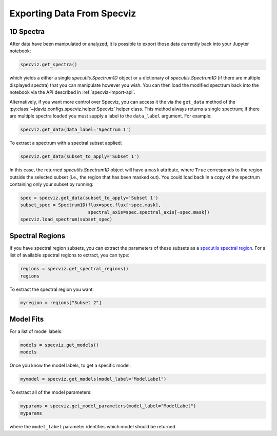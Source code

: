 .. _specviz-export-data:

***************************
Exporting Data From Specviz
***************************

1D Spectra
==========

After data have been manipulated or analyzed, it is possible to export
those data currently back into your Jupyter notebook:

.. code-block:: python

    specviz.get_spectra()

which yields a either a single `specutils.Spectrum1D` object or a dictionary of 
`specutils.Spectrum1D` (if there are multiple displayed spectra) that you can
manipulate however you wish.  You can then load the modified spectrum back into
the notebook via the API described in :ref:`specviz-import-api`.

Alternatively, if you want more control over Specviz, you can access it the
via the ``get_data`` method of the
:py:class:`~jdaviz.configs.specviz.helper.Specviz` helper class. This method always
returns a single spectrum; if there are multiple spectra loaded you must supply a
label to the ``data_label`` argument. For example:

.. code-block:: python

    specviz.get_data(data_label='Spectrum 1')

To extract a spectrum with a spectral subset applied:

.. code-block:: python

    specviz.get_data(subset_to_apply='Subset 1')

In this case, the returned `specutils.Spectrum1D` object will have a ``mask``
attribute, where ``True`` corresponds to the region outside the selected subset
(i.e., the region that has been masked out). You could load back in a copy of the
spectrum containing only your subset by running:

.. code-block:: python

    spec = specviz.get_data(subset_to_apply='Subset 1')
    subset_spec = Spectrum1D(flux=spec.flux[~spec.mask],
                             spectral_axis=spec.spectral_axis[~spec.mask])
    specviz.load_spectrum(subset_spec)

.. seealso::

    :ref:`Export From Plugins <specviz-plugins>`
        Calculations (i.e., not spectroscopic data) from the plugins can also be exported back into the Jupyter notebook in some cases.

Spectral Regions
================

If you have spectral region subsets, you can extract the parameters of these subsets
as a `specutils spectral region <https://specutils.readthedocs.io/en/stable/spectral_regions.html>`_.
For a list of available spectral regions to extract, you can type:

.. code-block:: python

    regions = specviz.get_spectral_regions()
    regions

To extract the spectral region you want:

.. code-block:: python

    myregion = regions["Subset 2"]

.. _specviz-export-model:

Model Fits
==========

For a list of model labels:

.. code-block:: python

    models = specviz.get_models()
    models

Once you know the model labels, to get a specific model:

.. code-block:: python

    mymodel = specviz.get_models(model_label="ModelLabel")

To extract all of the model parameters:

.. code-block:: python

    myparams = specviz.get_model_parameters(model_label="ModelLabel")
    myparams

where the ``model_label`` parameter identifies which model should be returned.
